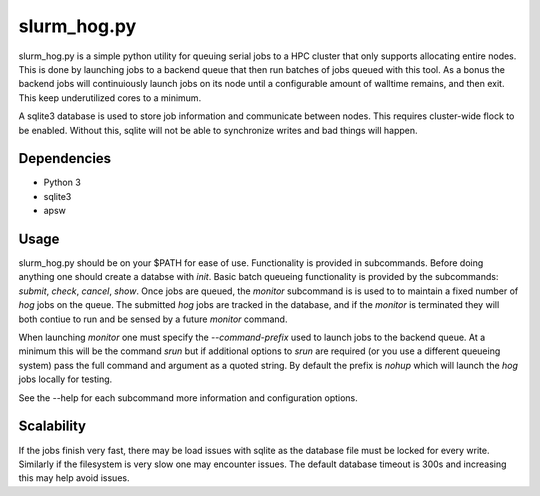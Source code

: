 ==============
 slurm_hog.py
==============

slurm_hog.py is a simple python utility for queuing serial jobs to a HPC 
cluster that only supports allocating entire nodes. This is done by launching
jobs to a backend queue that then run batches of jobs queued with this tool. 
As a bonus the backend jobs will continuiously launch jobs on its node until a
configurable amount of walltime remains, and then exit. This keep underutilized
cores to a minimum. 

A sqlite3 database is used to store job information and communicate between 
nodes. This requires cluster-wide flock to be enabled. Without this, sqlite 
will not be able to synchronize writes and bad things will happen.

Dependencies
============

* Python 3
* sqlite3
* apsw

Usage
=====

slurm_hog.py should be on your $PATH for ease of use. Functionality is provided
in subcommands. Before doing anything one should create a databse with `init`.
Basic batch queueing functionality is provided by the subcommands: `submit`, 
`check`, `cancel`, `show`. Once jobs are queued, the `monitor` subcommand is
is used to to maintain a fixed number of `hog` jobs on the queue. The submitted
`hog` jobs are tracked in the database, and if the `monitor` is terminated they
will both contiue to run and be sensed by a future `monitor` command. 

When launching `monitor` one must specify the `--command-prefix` used to launch
jobs to the backend queue. At a minimum this will be the command `srun` but if
additional options to `srun` are required (or you use a different queueing 
system) pass the full command and argument as a quoted string. By default the
prefix is `nohup` which will launch the `hog` jobs locally for testing.

See the --help for each subcommand more information and configuration options.

Scalability
===========

If the jobs finish very fast, there may be load issues with sqlite as the
database file must be locked for every write. Similarly if the filesystem is 
very slow one may encounter issues. The default database timeout is 300s and
increasing this may help avoid issues.
